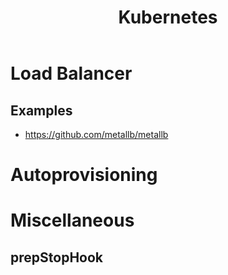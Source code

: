 :PROPERTIES:
:ID:       f98a2186-5a92-438e-9563-cfdbea7b829b
:END:
#+title: Kubernetes

* Load Balancer
** Examples
+ https://github.com/metallb/metallb
  
* Autoprovisioning
:PROPERTIES:
:ID:       81055A3E-7150-49FF-ACF6-314F882129EC
:END:
* Miscellaneous
** prepStopHook
:PROPERTIES:
:ID:       4941F8F6-EB3D-4FF9-8CEB-E12DE8536EA9
:END:
